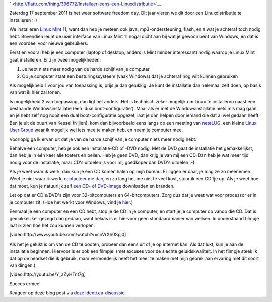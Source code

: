 .. title: Installeer eens een Linuxdistributie
.. slug: node-184
.. date: 2011-09-14 10:51:02
.. tags: opensource,linux
.. link:
.. description: 
.. type: text



`
\ |Flattr
this| <http://flattr.com/thing/396772/Installeer-eens-een-Linuxdistributie>`__



Zaterdag 17 september 2011 is het weer software freedom day. Dit
jaar vieren we dit door een Linuxdistributie te installeren :-)

We
installeren `Linux Mint <http://linuxmint.com>`__ 11, want dan heb je
meteen ook java, mp3-ondersteuning, flash, en alwat je achteraf toch
nodig hebt. Bovendien leunt de user interface van Linux Mint 11 nogal
dicht aan bij wat je gewoon bent van Windows, en dat is een voordeel
voor nieuwe gebruikers.

Eerst en vooral heb je een computer (laptop
of desktop, anders is Mint minder interessant) nodig waarop je Linux
Mint gaat installeren. Er zijn twee mogelijkheden:



#. Je hebt niets meer nodig van de harde schijf van je computer
#. Op je computer staat een besturingssysteem (vaak Windows) dat je
   achteraf nog wilt kunnen gebruiken



Als mogelijkheid 1 voor jou van toepassing is, prijs je dan
gelukkig. Je kunt de installatie dan helemaal zelf doen, op basis van
wat ik hier zal tonen.

Is mogelijkheid 2 van toepassing, dan ligt
het anders. Het is technisch zeker mogelijk om Linux te installeren
naast een bestaande Windowsinstallatie (een 'dual boot-configuratie').
Maar als er met de Windowsinstallatie niets mis mag gaan, en je hebt
zelf nog nooit een dual boot-configuratie opgezet, laat je dan helpen
door iemand die dat al wel gedaan heeft. Ben je uit de buurt van Kessel
(Nijlen), kom dan bijvoorbeeld eens langs op een meeting van
`neteLUG <http://netelug.losderover.be>`__, een kleine `Linux User
Group <http://nl.wikipedia.org/wiki/LUG>`__ waar ik mogelijk wel iets
mee te maken heb, en neem je computer mee.

Voorlopig ga ik ervan
uit dat je van de harde schijf van je computer niets meer nodig
hebt.

Behalve een computer, heb je ook een installatie-CD of -DVD
nodig. Met de DVD gaat de installatie het gemakkelijkst, dan heb je in
één keer alle toeters en bellen. Heb je geen DVD, dan krijg je van mij
een CD. Dan heb je wat meer tijd nodig voor de installatie, maar CD's
uitdelen is voor mij goedkoper dan DVD's uitdelen :-)

Als je weet
waar ik werk, dan kun je een CD komen halen op mijn bureau. Er liggen er
daar, je mag ze zo meenemen. Weet je niet waar ik werk, `contacteer me
dan </node/155>`__, en zo lang het me niet te veel kost, stuur ik een
CD'tje op. Als je weet hoe dat moet, kun je natuurlijk zelf `een CD- of
DVD-image <http://www.linuxmint.com/download.php>`__ downloaden en
branden.

Let op dat er CD's/DVD's zijn voor 32-bitcomputers en
64-bitcomputers. Zorg dus dat je weet wat voor processor er in je
computer zit. (Hoe het werkt voor Windows, vind je
`hier <http://windows.microsoft.com/nl-BE/windows-vista/32-bit-and-64-bit-Windows-frequently-asked-questions>`__.)

Eenmaal
je een computer en een CD hebt, stop je de CD in je computer, en start
je je computer op vanop die CD. Dat is gemakkelijker gezegd dan gedaan,
want helaas is er hiervoor geen standaardmanier van werken. In
onderstaand filmpje laat ik zien hoe het zou kunnen
verlopen:

[video:http://www.youtube.com/watch?v=cnVrXh0Spj0]

Als
het je gelukt is om van de CD te booten, probeer dan eens uit of je op
internet kan. Als dat lukt, kun je aan de installatie beginnen. Hiervoor
is er ook een filmpje: (met excuses voor de slechte geluidskwaliteit. In
het filmpje steek ik dat op de headset die ik gebruik, maar vermoedelijk
heeft het meer te maken met mijn gebrek aan ervaring met dit soort van
dingen.)

[video:http://youtu.be/Y\_aZyHTnt7g]

Succes
ermee!

Reageer op deze blog post via `deze
identi.ca-discussie <http://test.johanv.org/StatusThread/?controller=conversation&id=81408498>`__.


.. |Flattr this| image:: http://api.flattr.com/button/flattr-badge-large.png
